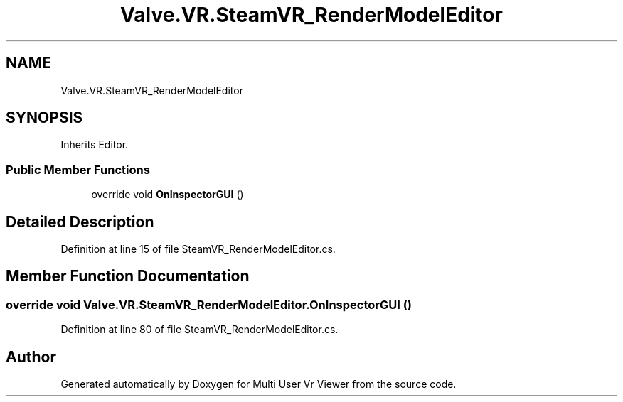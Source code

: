 .TH "Valve.VR.SteamVR_RenderModelEditor" 3 "Sat Jul 20 2019" "Version https://github.com/Saurabhbagh/Multi-User-VR-Viewer--10th-July/" "Multi User Vr Viewer" \" -*- nroff -*-
.ad l
.nh
.SH NAME
Valve.VR.SteamVR_RenderModelEditor
.SH SYNOPSIS
.br
.PP
.PP
Inherits Editor\&.
.SS "Public Member Functions"

.in +1c
.ti -1c
.RI "override void \fBOnInspectorGUI\fP ()"
.br
.in -1c
.SH "Detailed Description"
.PP 
Definition at line 15 of file SteamVR_RenderModelEditor\&.cs\&.
.SH "Member Function Documentation"
.PP 
.SS "override void Valve\&.VR\&.SteamVR_RenderModelEditor\&.OnInspectorGUI ()"

.PP
Definition at line 80 of file SteamVR_RenderModelEditor\&.cs\&.

.SH "Author"
.PP 
Generated automatically by Doxygen for Multi User Vr Viewer from the source code\&.
